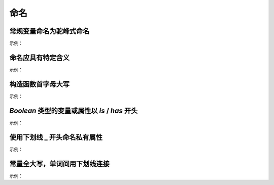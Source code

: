 
命名
~~~~~~~~~~~~~~~~~~~



常规变量命名为驼峰式命名
---------------------------
示例：

.. code-block:: sh
   :linenos:

   // good
   var cityText = '北京';
   var isNumber = false;
   var hasSelectCity = true;

   // bad 
   var citytext = '北京';
   var is_number = false;
   var has_selectCity = true; 


命名应具有特定含义
-----------------------------
示例：

.. code-block:: sh
   :linenos:

   // good
   var query；
    
   // bad
   var q；



构造函数首字母大写
---------------------
示例：

.. code-block:: sh
   :linenos:

   // good
   var Validate = function(el) {
       this.el = el;
       ...
   };

   // bad 
   var validate = function(el) {
       this.el = el;
       ...
   }; 


`Boolean` 类型的变量或属性以 `is` / `has` 开头
--------------------------------------------------
示例：

.. code-block:: sh
   :linenos:

   // good
   var isSelected = false;
   var isShowCancel = false;
   var hasHotel = false;

   // bad 
   var selected = false;
   var showCancel = false;
   var hotel = false;

    
使用下划线 _ 开头命名私有属性
--------------------------------
示例：

.. code-block:: sh
   :linenos:

   // good
   this._firstName = 'Panda';

   // bad
   this.__firstName__ = 'Panda';
   this.firstName_ = 'Panda';



常量全大写，单词间用下划线连接
--------------------------------
示例：

.. code-block:: sh
   :linenos:

   const MAX_COUNT = 10;


    